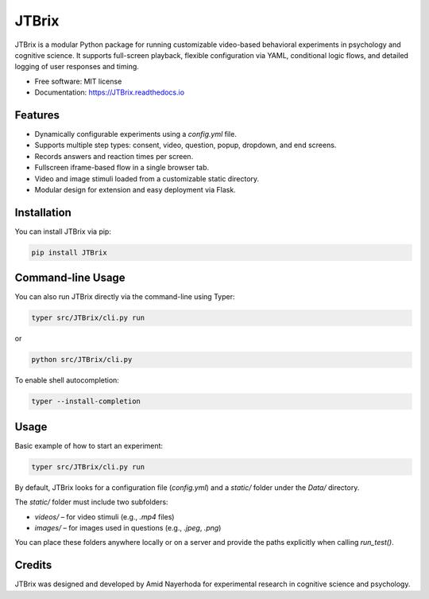 JTBrix
======

.. image:: https://img.shields.io/pypi/v/JTBrix.svg
    :target: https://pypi.python.org/pypi/JTBrix

.. image:: https://img.shields.io/travis/amidn/JTBrix.svg
    :target: https://travis-ci.com/amidn/JTBrix

.. image:: https://readthedocs.org/projects/JTBrix/badge/?version=latest
    :target: https://JTBrix.readthedocs.io/en/latest/?version=latest
    :alt: Documentation Status

JTBrix is a modular Python package for running customizable video-based behavioral experiments in psychology and cognitive science.  
It supports full-screen playback, flexible configuration via YAML, conditional logic flows, and detailed logging of user responses and timing.

* Free software: MIT license
* Documentation: https://JTBrix.readthedocs.io

Features
--------

* Dynamically configurable experiments using a `config.yml` file.
* Supports multiple step types: consent, video, question, popup, dropdown, and end screens.
* Records answers and reaction times per screen.
* Fullscreen iframe-based flow in a single browser tab.
* Video and image stimuli loaded from a customizable static directory.
* Modular design for extension and easy deployment via Flask.

Installation
------------

You can install JTBrix via pip:

.. code-block:: bash

    pip install JTBrix

Command-line Usage
------------------

You can also run JTBrix directly via the command-line using Typer:

.. code-block:: bash

    typer src/JTBrix/cli.py run

or

.. code-block:: bash

    python src/JTBrix/cli.py

To enable shell autocompletion:

.. code-block:: bash

    typer --install-completion

Usage
-----

Basic example of how to start an experiment:

.. code-block:: bash

    typer src/JTBrix/cli.py run
    
By default, JTBrix looks for a configuration file (`config.yml`) and a `static/` folder under the `Data/` directory.

The `static/` folder must include two subfolders:

- `videos/` – for video stimuli (e.g., `.mp4` files)  
- `images/` – for images used in questions (e.g., `.jpeg`, `.png`)

You can place these folders anywhere locally or on a server and provide the paths explicitly when calling `run_test()`.

Credits
-------

JTBrix was designed and developed by Amid Nayerhoda for experimental research in cognitive science and psychology.
